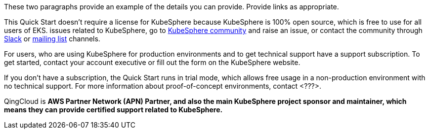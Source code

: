 // Include details about the license and how they can sign up. If no license is required, clarify that. 

These two paragraphs provide an example of the details you can provide. Provide links as appropriate.


This Quick Start doesn’t require a license for KubeSphere because KubeSphere is 100% open source, which is free to use for all users of EKS. issues related to KubeSphere, go to https://github.com/kubesphere/kubesphere[KubeSphere community] and raise an issue, or contact the community through https://join.slack.com/t/kubesphere/shared_invite/enQtNTE3MDIxNzUxNzQ0LTZkNTdkYWNiYTVkMTM5ZThhODY1MjAyZmVlYWEwZmQ3ODQ1NmM1MGVkNWEzZTRhNzk0MzM5MmY4NDc3ZWVhMjE[Slack] or https://groups.google.com/forum/#!forum/kubesphere[mailing list] channels.

For users, who are using KubeSphere for production environments and to get technical support have a support subscription. To get started, contact your account executive or fill out the form on the KubeSphere website.

If you don’t have a subscription, the Quick Start runs in trial mode, which allows free usage in a non-production environment with no technical support. For more information about proof-of-concept environments, contact <???>.

QingCloud is *AWS Partner Network (APN) Partner, and also the main KubeSphere project sponsor and maintainer, which means they can provide certified support related to KubeSphere.*
